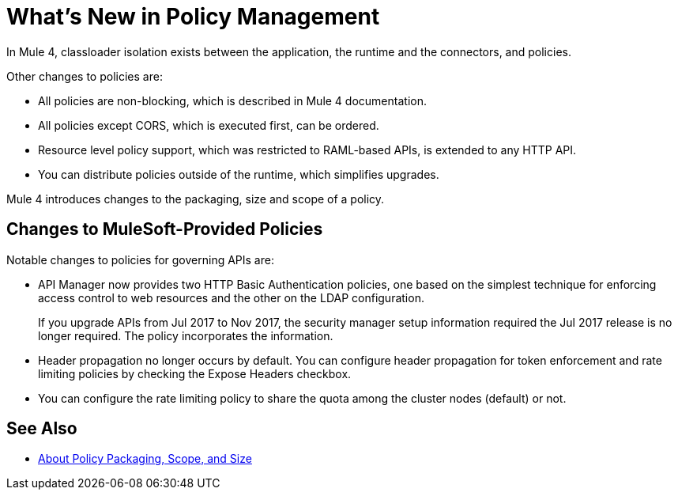 = What's New in Policy Management

In Mule 4, classloader isolation exists between the application, the runtime and the connectors, and policies. 

Other changes to policies are:

* All policies are non-blocking, which is described in Mule 4 documentation. 
* All policies except CORS, which is executed first, can be ordered. 
* Resource level policy support, which was restricted to RAML-based APIs, is extended to any HTTP API. 
* You can distribute policies outside of the runtime, which simplifies upgrades.

Mule 4 introduces changes to the packaging, size and scope of a policy.

== Changes to MuleSoft-Provided Policies

Notable changes to policies for governing APIs are:

* API Manager now provides two HTTP Basic Authentication policies, one based on the simplest technique for enforcing access control to web resources and the other on the LDAP configuration.
+
If you upgrade APIs from Jul 2017 to Nov 2017, the security manager setup information required the Jul 2017 release is no longer required. The policy incorporates the information.
* Header propagation no longer occurs by default. You can configure header propagation for token enforcement and rate limiting policies by checking the Expose Headers checkbox.
* You can configure the rate limiting policy to share the quota among the cluster nodes (default) or not.

== See Also

// Link to non-blocking in Mule 4

* link:/api-manager/policy-scope-size-concept[About Policy Packaging, Scope, and Size]

